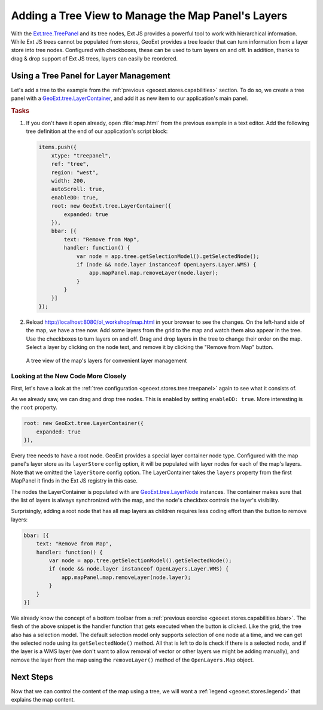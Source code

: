 .. _geoext.stores.tree:

Adding a Tree View to Manage the Map Panel's Layers
===================================================

With the `Ext.tree.TreePanel
<http://dev.sencha.com/deploy/dev/docs/docs/?class=Ext.tree.TreePanel>`_ and its
tree nodes, Ext JS provides a powerful tool to work with hierarchical
information. While Ext JS trees cannot be populated from stores, GeoExt
provides a tree loader that can turn information from a layer store into tree
nodes. Configured with checkboxes, these can be used to turn layers on and
off. In addition, thanks to drag & drop support of Ext JS trees, layers can
easily be reordered.

Using a Tree Panel for Layer Management
---------------------------------------

Let's add a tree to the example from the :ref:`previous <geoext.stores.capabilities>`
section. To do so, we create a tree panel with a `GeoExt.tree.LayerContainer
<http://geoext.org/lib/GeoExt/widgets/tree/LayerContainer.html>`_, and add it
as new item to our application's main panel.

.. rubric:: Tasks

#.  If you don't have it open already, open :file:`map.html` from the previous
    example in a text editor. Add the following tree definition at the end of
    our application's script block:

    .. _geoext.stores.tree.treepanel:

    .. code-block:: javascript

        items.push({
            xtype: "treepanel",
            ref: "tree",
            region: "west",
            width: 200,
            autoScroll: true,
            enableDD: true,
            root: new GeoExt.tree.LayerContainer({
                expanded: true
            }),
            bbar: [{
                text: "Remove from Map",
                handler: function() {
                    var node = app.tree.getSelectionModel().getSelectedNode();
                    if (node && node.layer instanceof OpenLayers.Layer.WMS) {
                        app.mapPanel.map.removeLayer(node.layer);
                    }
                }
            }]
        });

#.  Reload `<http://localhost:8080/ol_workshop/map.html>`_ in your browser to see the changes.
    On the left-hand side of the map, we have a tree now. Add some layers from
    the grid to the map and watch them also appear in the tree. Use the
    checkboxes to turn layers on and off. Drag and drop layers in the
    tree to change their order on the map. Select a layer by clicking on the
    node text, and remove it by clicking the "Remove from Map" button.

.. figure:: tree.png

    A tree view of the map's layers for convenient layer management

Looking at the New Code More Closely
````````````````````````````````````
First, let's have a look at the :ref:`tree configuration
<geoext.stores.tree.treepanel>` again to see what it consists of.

As we already saw, we can drag and drop tree nodes. This is enabled by
setting ``enableDD: true``. More interesting is the ``root`` property.

.. code-block:: javascript

    root: new GeoExt.tree.LayerContainer({
        expanded: true
    }),

Every tree needs to have a root node. GeoExt provides a special layer
container node type. Configured with the map panel's layer store as its
``layerStore`` config option, it will be populated with layer nodes for each of
the map's layers. Note that we omitted the ``layerStore`` config option. The
LayerContainer takes the ``layers`` property from the first MapPanel it finds
in the Ext JS registry in this case.

The nodes the LayerContainer is populated with are `GeoExt.tree.LayerNode
<http://geoext.org/lib/GeoExt/widgets/tree/LayerNode.html>`_ instances.
The container makes sure that the list of layers is always synchronized
with the map, and the node's checkbox controls the layer's visibility.

Surprisingly, adding a root node that has all map layers as children requires
less coding effort than the button to remove layers:

.. code-block:: javascript

    bbar: [{
        text: "Remove from Map",
        handler: function() {
            var node = app.tree.getSelectionModel().getSelectedNode();
            if (node && node.layer instanceof OpenLayers.Layer.WMS) {
                app.mapPanel.map.removeLayer(node.layer);
            }
        }
    }]

We already know the concept of a bottom toolbar from a :ref:`previous exercise
<geoext.stores.capabilities.bbar>`. The flesh of the above snippet is the handler
function that gets executed when the button is clicked. Like the grid, the
tree also has a selection model. The default selection model only supports
selection of one node at a time, and we can get the selected node using its
``getSelectedNode()`` method. All that is left to do is check if there is a
selected node, and if the layer is a WMS layer (we don't want to allow removal
of vector or other layers we might be adding manually), and remove the layer
from the map using the ``removeLayer()`` method of the ``OpenLayers.Map``
object.

Next Steps
----------

Now that we can control the content of the map using a tree, we will want a
:ref:`legend <geoext.stores.legend>` that explains the map content.
